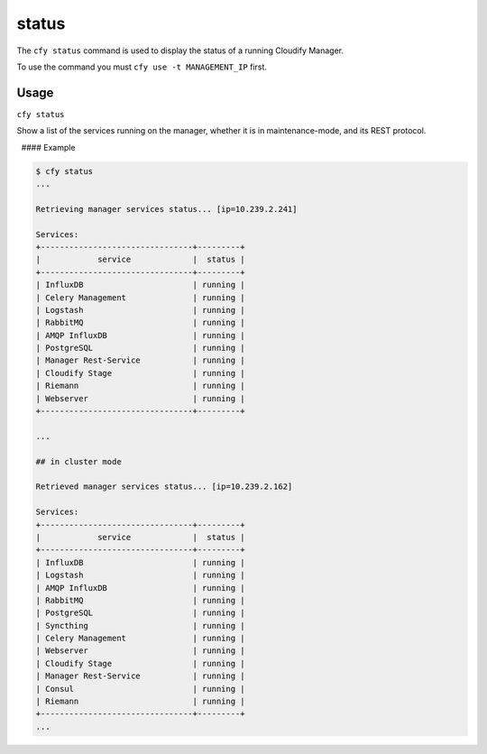 status
%%%%%%

The ``cfy status`` command is used to display the status of a running
Cloudify Manager.

To use the command you must ``cfy use -t MANAGEMENT_IP`` first.

Usage
^^^^^

``cfy status``

Show a list of the services running on the manager, whether it is in
maintenance-mode, and its REST protocol.

  #### Example

.. code:: bash

        $ cfy status
        ...
        
        Retrieving manager services status... [ip=10.239.2.241]
        
        Services:
        +--------------------------------+---------+
        |            service             |  status |
        +--------------------------------+---------+
        | InfluxDB                       | running |
        | Celery Management              | running |
        | Logstash                       | running |
        | RabbitMQ                       | running |
        | AMQP InfluxDB                  | running |
        | PostgreSQL                     | running |
        | Manager Rest-Service           | running |
        | Cloudify Stage                 | running |
        | Riemann                        | running |
        | Webserver                      | running |
        +--------------------------------+---------+
        
        ...
        
        ## in cluster mode
        
        Retrieved manager services status... [ip=10.239.2.162]
        
        Services:
        +--------------------------------+---------+
        |            service             |  status |
        +--------------------------------+---------+
        | InfluxDB                       | running |
        | Logstash                       | running |
        | AMQP InfluxDB                  | running |
        | RabbitMQ                       | running |
        | PostgreSQL                     | running |
        | Syncthing                      | running |
        | Celery Management              | running |
        | Webserver                      | running |
        | Cloudify Stage                 | running |
        | Manager Rest-Service           | running |
        | Consul                         | running |
        | Riemann                        | running |
        +--------------------------------+---------+
        ...
